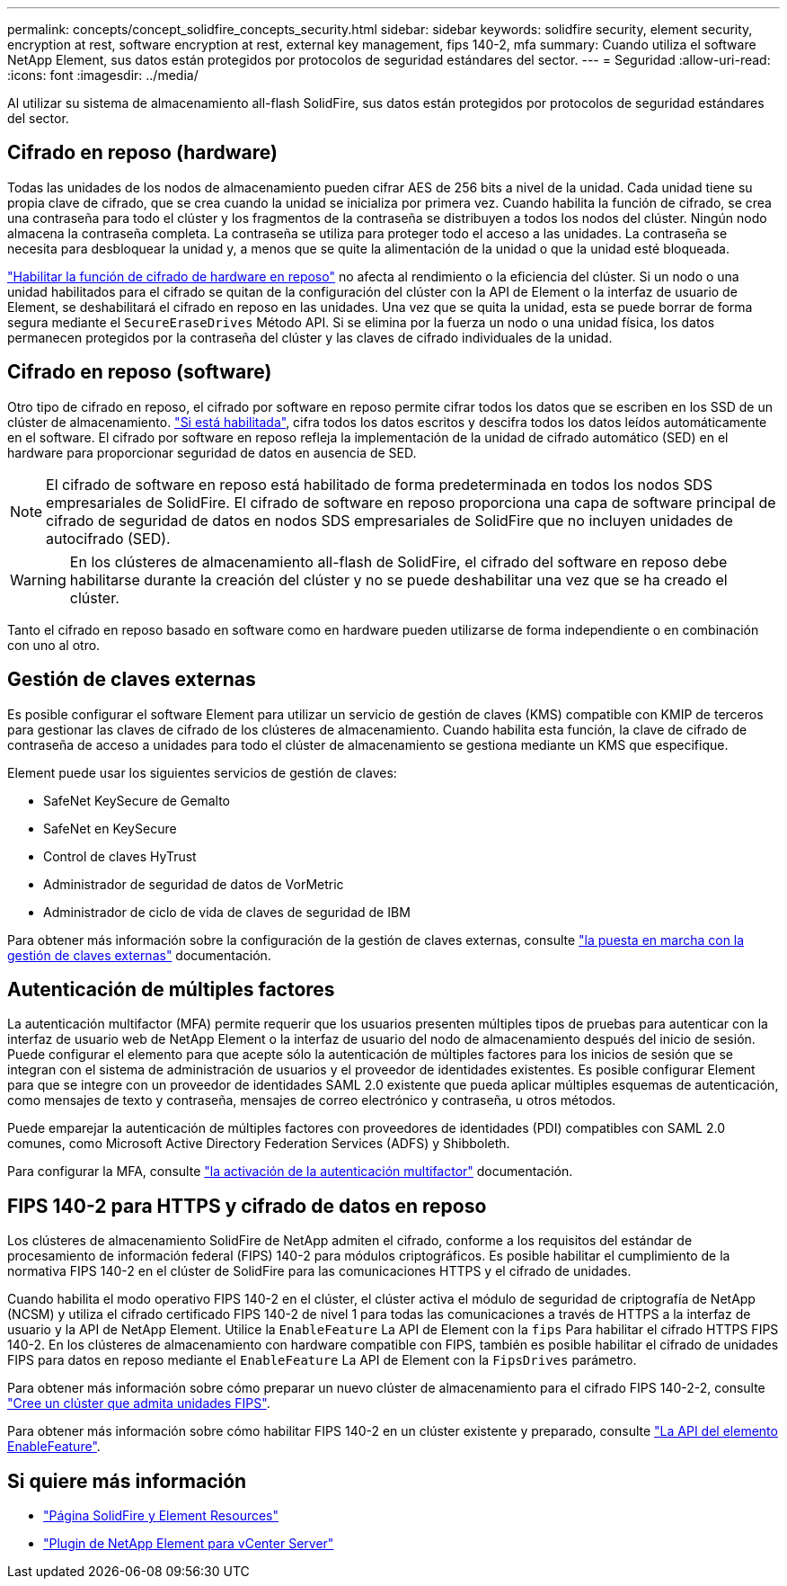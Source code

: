 ---
permalink: concepts/concept_solidfire_concepts_security.html 
sidebar: sidebar 
keywords: solidfire security, element security, encryption at rest, software encryption at rest, external key management, fips 140-2, mfa 
summary: Cuando utiliza el software NetApp Element, sus datos están protegidos por protocolos de seguridad estándares del sector. 
---
= Seguridad
:allow-uri-read: 
:icons: font
:imagesdir: ../media/


[role="lead"]
Al utilizar su sistema de almacenamiento all-flash SolidFire, sus datos están protegidos por protocolos de seguridad estándares del sector.



== Cifrado en reposo (hardware)

Todas las unidades de los nodos de almacenamiento pueden cifrar AES de 256 bits a nivel de la unidad. Cada unidad tiene su propia clave de cifrado, que se crea cuando la unidad se inicializa por primera vez. Cuando habilita la función de cifrado, se crea una contraseña para todo el clúster y los fragmentos de la contraseña se distribuyen a todos los nodos del clúster. Ningún nodo almacena la contraseña completa. La contraseña se utiliza para proteger todo el acceso a las unidades. La contraseña se necesita para desbloquear la unidad y, a menos que se quite la alimentación de la unidad o que la unidad esté bloqueada.

link:../storage/task_system_manage_cluster_enable_and_disable_encryption_for_a_cluster.html["Habilitar la función de cifrado de hardware en reposo"^] no afecta al rendimiento o la eficiencia del clúster. Si un nodo o una unidad habilitados para el cifrado se quitan de la configuración del clúster con la API de Element o la interfaz de usuario de Element, se deshabilitará el cifrado en reposo en las unidades. Una vez que se quita la unidad, esta se puede borrar de forma segura mediante el `SecureEraseDrives` Método API. Si se elimina por la fuerza un nodo o una unidad física, los datos permanecen protegidos por la contraseña del clúster y las claves de cifrado individuales de la unidad.



== Cifrado en reposo (software)

Otro tipo de cifrado en reposo, el cifrado por software en reposo permite cifrar todos los datos que se escriben en los SSD de un clúster de almacenamiento. link:../storage/task_system_manage_cluster_enable_and_disable_encryption_for_a_cluster.html["Si está habilitada"^], cifra todos los datos escritos y descifra todos los datos leídos automáticamente en el software. El cifrado por software en reposo refleja la implementación de la unidad de cifrado automático (SED) en el hardware para proporcionar seguridad de datos en ausencia de SED.


NOTE: El cifrado de software en reposo está habilitado de forma predeterminada en todos los nodos SDS empresariales de SolidFire. El cifrado de software en reposo proporciona una capa de software principal de cifrado de seguridad de datos en nodos SDS empresariales de SolidFire que no incluyen unidades de autocifrado (SED).


WARNING: En los clústeres de almacenamiento all-flash de SolidFire, el cifrado del software en reposo debe habilitarse durante la creación del clúster y no se puede deshabilitar una vez que se ha creado el clúster.

Tanto el cifrado en reposo basado en software como en hardware pueden utilizarse de forma independiente o en combinación con uno al otro.



== Gestión de claves externas

Es posible configurar el software Element para utilizar un servicio de gestión de claves (KMS) compatible con KMIP de terceros para gestionar las claves de cifrado de los clústeres de almacenamiento. Cuando habilita esta función, la clave de cifrado de contraseña de acceso a unidades para todo el clúster de almacenamiento se gestiona mediante un KMS que especifique.

Element puede usar los siguientes servicios de gestión de claves:

* SafeNet KeySecure de Gemalto
* SafeNet en KeySecure
* Control de claves HyTrust
* Administrador de seguridad de datos de VorMetric
* Administrador de ciclo de vida de claves de seguridad de IBM


Para obtener más información sobre la configuración de la gestión de claves externas, consulte link:../storage/concept_system_manage_key_get_started_with_external_key_management.html["la puesta en marcha con la gestión de claves externas"] documentación.



== Autenticación de múltiples factores

La autenticación multifactor (MFA) permite requerir que los usuarios presenten múltiples tipos de pruebas para autenticar con la interfaz de usuario web de NetApp Element o la interfaz de usuario del nodo de almacenamiento después del inicio de sesión. Puede configurar el elemento para que acepte sólo la autenticación de múltiples factores para los inicios de sesión que se integran con el sistema de administración de usuarios y el proveedor de identidades existentes. Es posible configurar Element para que se integre con un proveedor de identidades SAML 2.0 existente que pueda aplicar múltiples esquemas de autenticación, como mensajes de texto y contraseña, mensajes de correo electrónico y contraseña, u otros métodos.

Puede emparejar la autenticación de múltiples factores con proveedores de identidades (PDI) compatibles con SAML 2.0 comunes, como Microsoft Active Directory Federation Services (ADFS) y Shibboleth.

Para configurar la MFA, consulte link:../storage/concept_system_manage_mfa_enable_multi_factor_authentication.html["la activación de la autenticación multifactor"] documentación.



== FIPS 140-2 para HTTPS y cifrado de datos en reposo

Los clústeres de almacenamiento SolidFire de NetApp admiten el cifrado, conforme a los requisitos del estándar de procesamiento de información federal (FIPS) 140-2 para módulos criptográficos. Es posible habilitar el cumplimiento de la normativa FIPS 140-2 en el clúster de SolidFire para las comunicaciones HTTPS y el cifrado de unidades.

Cuando habilita el modo operativo FIPS 140-2 en el clúster, el clúster activa el módulo de seguridad de criptografía de NetApp (NCSM) y utiliza el cifrado certificado FIPS 140-2 de nivel 1 para todas las comunicaciones a través de HTTPS a la interfaz de usuario y la API de NetApp Element. Utilice la `EnableFeature` La API de Element con la `fips` Para habilitar el cifrado HTTPS FIPS 140-2. En los clústeres de almacenamiento con hardware compatible con FIPS, también es posible habilitar el cifrado de unidades FIPS para datos en reposo mediante el `EnableFeature` La API de Element con la `FipsDrives` parámetro.

Para obtener más información sobre cómo preparar un nuevo clúster de almacenamiento para el cifrado FIPS 140-2-2, consulte link:../storage/task_system_manage_fips_create_a_cluster_supporting_fips_drives.html["Cree un clúster que admita unidades FIPS"].

Para obtener más información sobre cómo habilitar FIPS 140-2 en un clúster existente y preparado, consulte link:../api/reference_element_api_enablefeature.html["La API del elemento EnableFeature"].



== Si quiere más información

* https://www.netapp.com/data-storage/solidfire/documentation["Página SolidFire y Element Resources"^]
* https://docs.netapp.com/us-en/vcp/index.html["Plugin de NetApp Element para vCenter Server"^]

